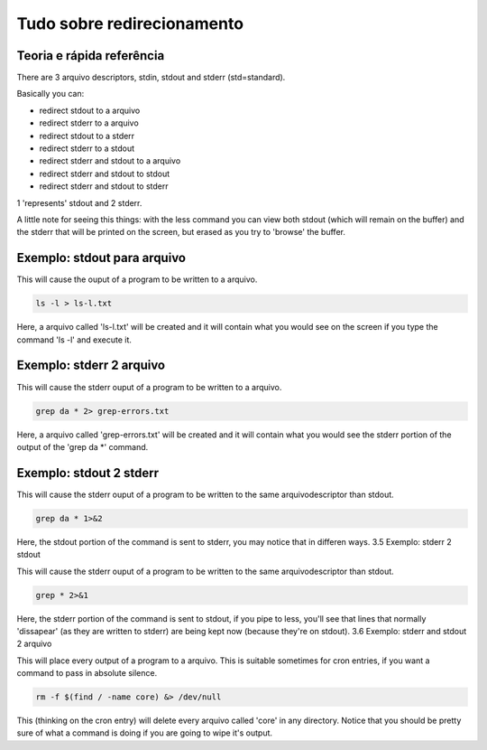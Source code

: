 Tudo sobre redirecionamento
============================
Teoria e rápida referência
---------------------------
There are 3 arquivo descriptors, stdin, stdout and stderr (std=standard).

Basically you can:

*	redirect stdout to a arquivo
*	redirect stderr to a arquivo
*	redirect stdout to a stderr
*	redirect stderr to a stdout
*	redirect stderr and stdout to a arquivo
*	redirect stderr and stdout to stdout
*	redirect stderr and stdout to stderr

1 'represents' stdout and 2 stderr.

A little note for seeing this things: with the less command you can view both stdout (which will remain on the buffer) and the stderr that will be printed on the screen, but erased as you try to 'browse' the buffer.

Exemplo: stdout para arquivo
------------------------------
This will cause the ouput of a program to be written to a arquivo.

.. code-block:: bash

         ls -l > ls-l.txt

        
Here, a arquivo called 'ls-l.txt' will be created and it will contain what you would see on the screen if you type the command 'ls -l' and execute it.

Exemplo: stderr 2 arquivo
---------------------------
This will cause the stderr ouput of a program to be written to a arquivo.

.. code-block:: bash

         grep da * 2> grep-errors.txt

        
Here, a arquivo called 'grep-errors.txt' will be created and it will contain what you would see the stderr portion of the output of the 'grep da \*' command.

Exemplo: stdout 2 stderr
-------------------------
This will cause the stderr ouput of a program to be written to the same arquivodescriptor than stdout.

.. code-block:: bash

         grep da * 1>&2 

        
Here, the stdout portion of the command is sent to stderr, you may notice that in differen ways.
3.5 Exemplo: stderr 2 stdout

This will cause the stderr ouput of a program to be written to the same arquivodescriptor than stdout.

.. code-block:: bash

         grep * 2>&1

        
Here, the stderr portion of the command is sent to stdout, if you pipe to less, you'll see that lines that normally 'dissapear' (as they are written to stderr) are being kept now (because they're on stdout).
3.6 Exemplo: stderr and stdout 2 arquivo

This will place every output of a program to a arquivo. This is suitable sometimes for cron entries, if you want a command to pass in absolute silence.

.. code-block:: bash

         rm -f $(find / -name core) &> /dev/null 

        
This (thinking on the cron entry) will delete every arquivo called 'core' in any directory. Notice that you should be pretty sure of what a command is doing if you are going to wipe it's output.
